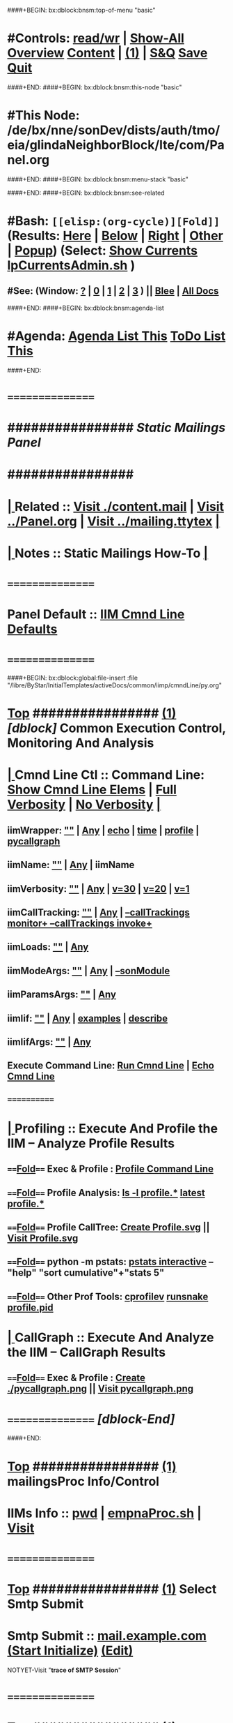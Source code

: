 ####+BEGIN: bx:dblock:bnsm:top-of-menu "basic"
*  #Controls:   [[elisp:(toggle-read-only)][read/wr]] | [[elisp:(show-all)][Show-All]]  [[elisp:(org-shifttab)][Overview]]  [[elisp:(progn (org-shifttab) (org-content))][Content]] | [[elisp:(delete-other-windows)][(1)]] | [[elisp:(progn (save-buffer) (kill-buffer))][S&Q]]  [[elisp:(save-buffer)][Save]]  [[elisp:(kill-buffer)][Quit]] 
####+END:
####+BEGIN: bx:dblock:bnsm:this-node "basic"
*  #This Node: /de/bx/nne/sonDev/dists/auth/tmo/eia/glindaNeighborBlock/lte/com/Panel.org
####+END:
####+BEGIN: bx:dblock:bnsm:menu-stack "basic"

####+END:
####+BEGIN: bx:dblock:bnsm:see-related
*  #Bash:  =[[elisp:(org-cycle)][Fold]]=  (Results: [[elisp:(blee:bnsm:results-here)][Here]] | [[elisp:(blee:bnsm:results-split-below)][Below]] | [[elisp:(blee:bnsm:results-split-right)][Right]] | [[elisp:(blee:bnsm:results-other)][Other]] | [[elisp:(blee:bnsm:results-popup)][Popup]]) (Select:  [[elisp:(lsip-local-run-command "lpCurrentsAdmin.sh -i currentsGetThenShow")][Show Currents]]  [[elisp:(lsip-local-run-command "lpCurrentsAdmin.sh")][lpCurrentsAdmin.sh]] )
**  #See:  (Window: [[elisp:(blee:bnsm:results-window-show)][?]] | [[elisp:(blee:bnsm:results-window-set 0)][0]] | [[elisp:(blee:bnsm:results-window-set 1)][1]] | [[elisp:(blee:bnsm:results-window-set 2)][2]] | [[elisp:(blee:bnsm:results-window-set 3)][3]] ) || [[elisp:(bx:bnsm:top:panel-blee)][Blee]] | [[elisp:(bx:bnsm:top:panel-listOfDocs)][All Docs]]
####+END:
####+BEGIN: bx:dblock:bnsm:agenda-list
*  #Agenda:  [[elisp:(bx:org:agenda:this-file-otherWin)][Agenda List This]]    [[elisp:(bx:org:todo:this-file-otherWin)][ToDo List This]]
####+END:
*      ================
*      ################                      /*Static Mailings Panel*/
*      ################
*  [[elisp:(org-cycle)][| ]]  Related       ::   [[elisp:(find-file "./content.mail")][Visit ./content.mail]] |  [[elisp:(find-file "../Panel.org")][Visit ../Panel.org]] | [[elisp:(find-file "../mailing.ttytex")][Visit ../mailing.ttytex]] [[elisp:(org-cycle)][| ]]
*  [[elisp:(org-cycle)][| ]]  Notes         ::   *Static Mailings How-To*  [[elisp:(org-cycle)][| ]]
*      ================
*      Panel Default ::   [[elisp:(bx:iimp:cmndLineSpecs :name "mailingProc.sh")][IIM Cmnd Line Defaults]]
*      ================
####+BEGIN: bx:dblock:global:file-insert :file "/libre/ByStar/InitialTemplates/activeDocs/common/iimp/cmndLine/py.org"
*  [[elisp:(beginning-of-buffer)][Top]] ################ [[elisp:(delete-other-windows)][(1)]]  /[dblock]/                  *Common Execution Control, Monitoring And Analysis*
*  [[elisp:(org-cycle)][| ]]  Cmnd Line Ctl ::  Command Line:  [[elisp:(bx:iimp:resultsShow:cmndLineElems)][Show Cmnd Line Elems]] |  [[elisp:(bx:iimp:cmndLineSpecs :verbosity "-v 1" :callTracking "--callTrackings monitor+ --callTrackings invoke+")][Full Verbosity]] | [[elisp:(bx:iimp:cmndLineSpecs :verbosity "-v 30" :callTracking "")][No Verbosity]] [[elisp:(org-cycle)][| ]]
** iimWrapper:         [[elisp:(setq bx:iimp:iimWrapper "")][""]] | [[elisp:(bx:valueReader:symbol 'bx:iimp:iimWrapper)][Any]] | [[elisp:(setq bx:iimp:iimWrapper "echo")][echo]] | [[elisp:(setq bx:iimp:iimWrapper "time")][time]] | [[elisp:(setq bx:iimp:iimWrapper "python -m cProfile -o profile.$$$(date +%s%N)")][profile]] | [[elisp:(setq bx:iimp:iimWrapper "pycallgraph  --max-depth 5 graphviz -- ")][pycallgraph]]
** iimName:            [[elisp:(setq bx:iimp:iimVerbosity "")][""]] | [[elisp:(bx:valueReader:symbol 'bx:iimp:iimName)][Any]] | iimName
** iimVerbosity:       [[elisp:(setq bx:iimp:iimVerbosity "")][""]] | [[elisp:(bx:valueReader:symbol 'bx:iimp:iimVerbosity)][Any]] | [[elisp:(setq bx:iimp:iimVerbosity "-v 30")][v=30]] | [[elisp:(setq bx:iimp:iimVerbosity "-v 20")][v=20]] | [[elisp:(setq bx:iimp:iimVerbosity "-v 1")][v=1]]
** iimCallTracking:    [[elisp:(setq bx:iimp:iimCallTracking "")][""]] | [[elisp:(bx:valueReader:symbol 'bx:iimp:iimCallTracking)][Any]] | [[elisp:(setq bx:iimp:iimCallTracking "--callTrackings monitor+ --callTrackings invoke+")][--callTrackings monitor+ --callTrackings invoke+]]
** iimLoads:           [[elisp:(setq bx:iimp:iimWrapper "")][""]] | [[elisp:(bx:valueReader:symbol 'bx:iimp:iimLoads)][Any]]
** iimModeArgs:        [[elisp:(setq bx:iimp:iimModeArgs "")][""]] | [[elisp:(bx:valueReader:symbol 'bx:iimp:iimModeArgs)][Any]] | [[elisp:(setq bx:iimp:iimModeArgs "--sonModule")][--sonModule]]
** iimParamsArgs:      [[elisp:(setq bx:iimp:iimWrapper "")][""]] | [[elisp:(bx:valueReader:symbol 'bx:iimp:iimParamsArgs)][Any]]
** iimIif:             [[elisp:(setq bx:iimp:iimWrapper "")][""]] | [[elisp:(bx:valueReader:symbol 'bx:iimp:iimIif)][Any]] | [[elisp:(setq bx:iimp:iimIif "examples")][examples]] | [[elisp:(setq bx:iimp:iimIif "describe")][describe]]
** iimIifArgs:         [[elisp:(setq bx:iimp:iimWrapper "")][""]] | [[elisp:(bx:valueReader:symbol 'bx:iimp:iimIifArgs)][Any]]
** Execute Command Line:   [[elisp:(bx:iimp:cmndLineExec)][Run Cmnd Line]] | [[elisp:(bx:iimp:cmndLineExec :wrapper "echo")][Echo Cmnd Line]]
**      ============
*  [[elisp:(org-cycle)][| ]]  Profiling     ::  Execute And Profile the IIM -- Analyze  Profile Results
**      ====[[elisp:(org-cycle)][Fold]]==== Exec & Profile  :  [[elisp:(bx:iimp:cmndLineExec :wrapper "python -m cProfile -o profile.$$$(date +%s%N)")][Profile Command Line]]
**      ====[[elisp:(org-cycle)][Fold]]==== Profile Analysis:  [[elisp:(lsip-local-run-command-here "ls -l profile.*")][ls -l profile.*]]  [[elisp:(lsip-local-run-command-here "ls -t profile.* | head -1")][latest profile.*]]
**      ====[[elisp:(org-cycle)][Fold]]==== Profile CallTree:  [[elisp:(lsip-local-run-command-here "gprof2dot -f pstats $(ls -t profile.* | head -1) | dot -Tsvg -o Profile.svg")][Create Profile.svg]] || [[elisp:(lsip-local-run-command-here "eog Profile.svg")][Visit Profile.svg]]
**      ====[[elisp:(org-cycle)][Fold]]==== python -m pstats:  [[elisp:(lsip-local-run-command-here "python -m pstats $(ls -t profile.*)")][pstats interactive]]  --  "help"  "sort cumulative"+"stats 5"
**      ====[[elisp:(org-cycle)][Fold]]==== Other Prof Tools:  [[elisp:(lsip-local-run-command-here "cprofilev -f $(ls -t profile.*)")][cprofilev]]  [[elisp:(lsip-local-run-command-here "runsnake $(ls -t profile.*)")][runsnake profile.pid]]
*  [[elisp:(org-cycle)][| ]]  CallGraph     ::  Execute And Analyze the IIM -- CallGraph Results
**      ====[[elisp:(org-cycle)][Fold]]==== Exec & Profile  :  [[elisp:(bx:iimp:cmndLineExec :wrapper "pycallgraph  --max-depth 5 graphviz -- ")][Create ./pycallgraph.png]]  ||  [[elisp:(lsip-local-run-command-here "eog pycallgraph.png")][Visit pycallgraph.png]]
*      ================   /[dblock-End]/

####+END:
       
*  [[elisp:(beginning-of-buffer)][Top]] ################ [[elisp:(delete-other-windows)][(1)]]                               *mailingsProc Info/Control*
*      IIMs Info     ::  [[elisp:(lsip-local-run-command-here "pwd")][pwd]] | [[elisp:(lsip-local-run-command-here "empnaProc.sh")][empnaProc.sh]] | [[file:empnaProc.sh][Visit]]
*      ================
*  [[elisp:(beginning-of-buffer)][Top]] ################ [[elisp:(delete-other-windows)][(1)]]                               *Select Smtp Submit*  
*      Smtp Submit   ::  [[elisp:(set-smtp 'smtp "mail.example.com" 25 nil nil)][mail.example.com]] [[elisp:(progn (server-start) (lsip-local-run-command "cd /acct/employee/lsipusr/BUE/mailings/com; mailingProc.sh -i treeRecurse objectAutoLoad"))][(Start Initialize)]]  [[elisp:(find-file "/acct/employee/lsipusr/BUE/mailings/com")][(Edit)]]

NOTYET-Visit "*trace of SMTP Session*"
*      ================
*  [[elisp:(beginning-of-buffer)][Top]] ################ [[elisp:(delete-other-windows)][(1)]]                               *Visit/Edit Mailing Content*
*  [[elisp:(org-cycle)][| ]]  StaticContent ::  Description  [[elisp:(org-cycle)][| ]]
*      ================
*  [[elisp:(beginning-of-buffer)][Top]] ################ [[elisp:(delete-other-windows)][(1)]]                               *Development -- Evolution*
*  [[elisp:(org-cycle)][| ]]  Agenda        ::  Development, Ideas, Tasks, Todo, Agenda:  [[elisp:(org-cycle)][| ]]
** TODO Enhancement  ::  Description 
*      ================
*  [[elisp:(beginning-of-buffer)][Top]] ################ [[elisp:(delete-other-windows)][(1)]] 
*      ================ /End Of Editable/
####+BEGIN: bx:dblock:org:parameters :types "agenda"
#+STARTUP: lognotestate
#+SEQ_TODO: TODO WAITING DELEGATED | DONE DEFERRED CANCELLED
#+TAGS: @desk(d) @home(h) @work(w) @withInternet(i) @road(r) call(c) errand(e)
####+END:


####+BEGIN: bx:dblock:bnsm:end-of-menu "basic"
*  #Controls:  [[elisp:(blee:bnsm:menu-back)][Back]]  [[elisp:(toggle-read-only)][toggle-read-only]]  [[elisp:(show-all)][Show-All]]  [[elisp:(org-shifttab)][Cycle Glob Vis]]  [[elisp:(delete-other-windows)][1 Win]]  [[elisp:(save-buffer)][Save]]   [[elisp:(kill-buffer)][Quit]]
####+END:

* Parameters:
#+CATEGORY: tbd
#+STARTUP: overview
